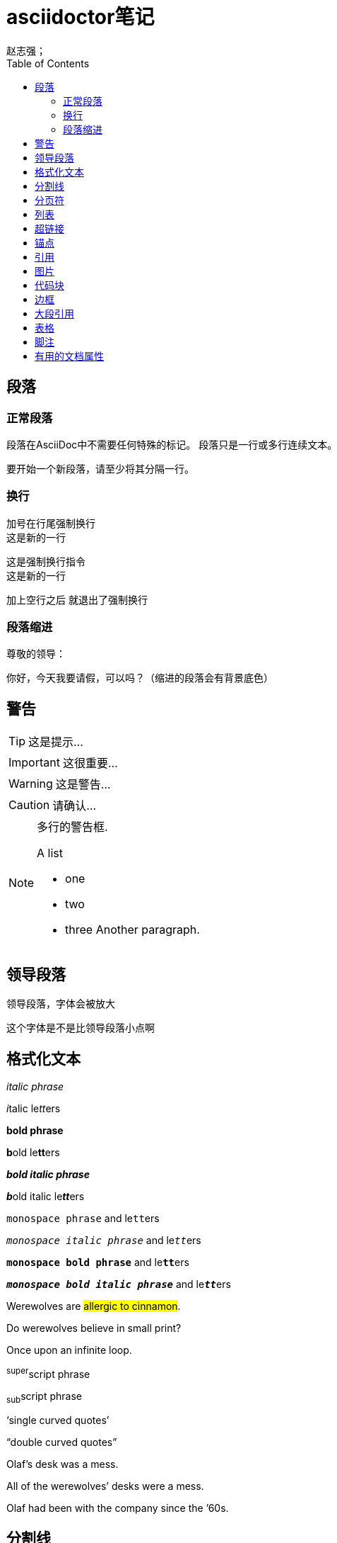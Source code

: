 = asciidoctor笔记
赵志强；
:source-highlighter: highlightjs
:toc: left
:toclevels: 3
:icons: font
:sectanchors: 

== 段落

=== 正常段落

段落在AsciiDoc中不需要任何特殊的标记。
段落只是一行或多行连续文本。

要开始一个新段落，请至少将其分隔一行。

=== 换行

加号在行尾强制换行 +
这是新的一行

[%hardbreaks]
这是强制换行指令
这是新的一行

加上空行之后
就退出了强制换行

=== 段落缩进

尊敬的领导：

	你好，今天我要请假，可以吗？（缩进的段落会有背景底色）

== 警告

TIP: 这是提示...

IMPORTANT: 这很重要...

WARNING: 这是警告...

CAUTION: 请确认...


[NOTE]
====
多行的警告框.

.A list
- one
- two
- three
Another paragraph.
====


== 领导段落
[.lead]
领导段落，字体会被放大

这个字体是不是比领导段落小点啊

[[format]]
== 格式化文本

_italic phrase_

__i__talic le__tt__ers

*bold phrase*

**b**old le**tt**ers

*_bold italic phrase_*

**__b__**old italic le**__tt__**ers

`monospace phrase` and le``tt``ers

`_monospace italic phrase_` and le``__tt__``ers

`*monospace bold phrase*` and le``**tt**``ers

`*_monospace bold italic phrase_*` and le``**__tt__**``ers

Werewolves are #allergic to cinnamon#.

Do werewolves believe in [small]#small print#?

[big]##O##nce upon an infinite loop.

^super^script phrase

~sub~script phrase

'`single curved quotes`'

"`double curved quotes`"

Olaf's desk was a mess.

All of the werewolves`' desks were a mess.

Olaf had been with the company since the `'60s.

== 分割线

上面

'''

下面

== 分页符

<<<

== 列表

* Edgar Allen Poe
* Sheri S. Tepper
* Bill Bryson

'''

* level 1
** level 2
*** level 3
**** level 4
***** level 5
* level 1

'''

- [*] checked
- [x] also checked
- [ ] not checked
- normal list item

'''

. Step 1
. Step 2
. Step 3

'''


. Step 1
. Step 2
.. Step 2a
.. Step 2b
. Step 3

'''


. level 1
.. level 2
... level 3
.... level 4
..... level 5
. level 1

'''


first term:: definition of first term
section term:: definition of second term

'''


first term::
definition of first term
section term::
definition of second term


'''

[qanda]
What is Asciidoctor?::
 An implementation of the AsciiDoc processor in Ruby.
What is the answer to the Ultimate Question?:: 42


'''

Operating Systems::
 Linux:::
 . Fedora
 * Desktop
 . Ubuntu
 * Desktop
 * Server
 BSD:::
 . FreeBSD
 . NetBSD
Cloud Providers::
 PaaS:::
 . OpenShift
 . CloudBees
 IaaS:::
 . Amazon EC2
 . Rackspace

== 超链接

*外部链接*

http://asciidoctor.org - automatic!

http://asciidoctor.org[Asciidoctor]

https://github.com/asciidoctor[Asciidoctor @ *GitHub*]

'''

*内部链接*

link:index.html[Docs]

== 锚点

[[bookmark-a]]这是一个锚点，别人可以跳转到这里

anchor:bookmark-b[]这是一个锚点，别人可以跳转到这里

== 引用

<<_列表>>跳转到列表部分,列表是标题

<<format,格式化文本>>跳转到格式化文本，格式化文本地方有锚点

== 图片

参考原始文档

== 代码块

....
这是一个简单的代码块，输出文本和输入文本完全一致
....


.代码块标题
----
这是一个带标题的代码块
----

[source,ruby]
.语法高亮的代码块
----
require 'sinatra'
get '/hi' do
 "Hel
----

[source,ruby]
----
require 'sinatra' // <1>
get '/hi' do // <2>
 "Hello World!" // <3>
end
----
<1> Library import
<2> URL mapping
<3> Content for response

[source,xml]
----
<section>
 <title>Section Title</title> <!--1-->
</section>
----
<1> The section title is required.


== 边框

.边框
****
这是一个带边框的代码块
****

== 大段引用

[quote, Abraham Lincoln, Soldiers' National Cemetery Dedication]
____
Four score and seven years ago our fathers brought forth
on this continent a new nation...
____
[quote, Albert Einstein]
A person who never made a mistake never tried anything new.
____
A person who never made a mistake never tried anything new.
____

"I hold it that a little rebellion now and then is a good thing,
and as necessary in the political world as storms in the physical."
-- Thomas Jefferson, Papers of Thomas Jefferson: Volume 11

[, Richard M. Nixon]
""
When the President does it, that means that it's not illegal.
""

== 表格

.带标题的表格
|===
|Name of Column 1 |Name of Column 2 |Name of Column 3 

|Cell in column 1, row 1
|Cell in column 2, row 1
|Cell in column 3, row 1

|Cell in column 1, row 2
|Cell in column 2, row 2
|Cell in column 3, row 2
|===

*设定等宽的表格*

[%header,cols=2*] 
|===
|Name of Column 1
|Name of Column 2

|Cell in column 1, row 1
|Cell in column 2, row 1

|Cell in column 1, row 2
|Cell in column 2, row 2
|===

*带标题行的表格*
[cols="1,1,2", options="header"] 
.Applications
|===
|Name
|Category
|Description

|Firefox
|Browser
|Mozilla Firefox is an open-source web browser.
It's designed for standards compliance,
performance, portability.

|Arquillian
|Testing
|An innovative and highly extensible testing platform.
Empowers developers to easily create real, automated tests.
|===


*宽度不等的表格*
[cols="2,2,5a"]
|===
|Firefox
|Browser
|Mozilla Firefox is an open-source web browser.

It's designed for:

* standards compliance
* performance
* portability

http://getfirefox.com[Get Firefox]!
|===

*合并单元格*
[cols="e,m,^,>s", width="25%"]
|===
|1 >s|2 |3 |4
^|5 2.2+^.^|6 .3+<.>m|7
^|8
|9 2+>|10
|===

== 脚注

A statement.footnote:[Clarification about this statement.]

A bold statement.footnoteref:[disclaimer,Opinions are my own.]

Another bold statement.footnoteref:[disclaimer]


== 有用的文档属性

|===

|属性名称|属性值|说明
|source-highlighter|highlightjs|设置代码高亮
|toc|left,right,auto|索引列表显示位置
|toclevels|数字|索引列表显示的标题登记
|icons|font|显示小图标，例如警告框上的图标
|source-linenums-option|空|代码块显示行号
|toc-title||索引标题的名称
|===

